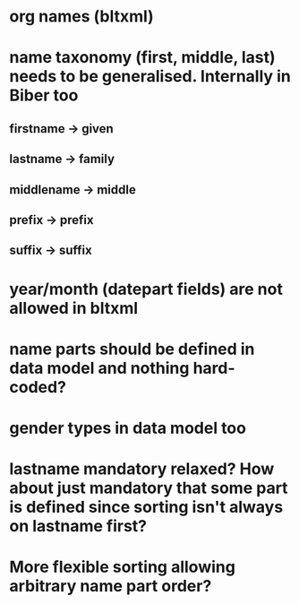 * org names (bltxml)
* name taxonomy (first, middle, last) needs to be generalised. Internally in Biber too
** firstname -> given
** lastname -> family
** middlename -> middle
** prefix -> prefix
** suffix -> suffix
* year/month (datepart fields) are not allowed in bltxml
* name parts should be defined in data model and nothing hard-coded?
* gender types in data model too
* lastname mandatory relaxed? How about just mandatory that some part is defined since sorting isn't always on lastname first?
* More flexible sorting allowing arbitrary name part order?
